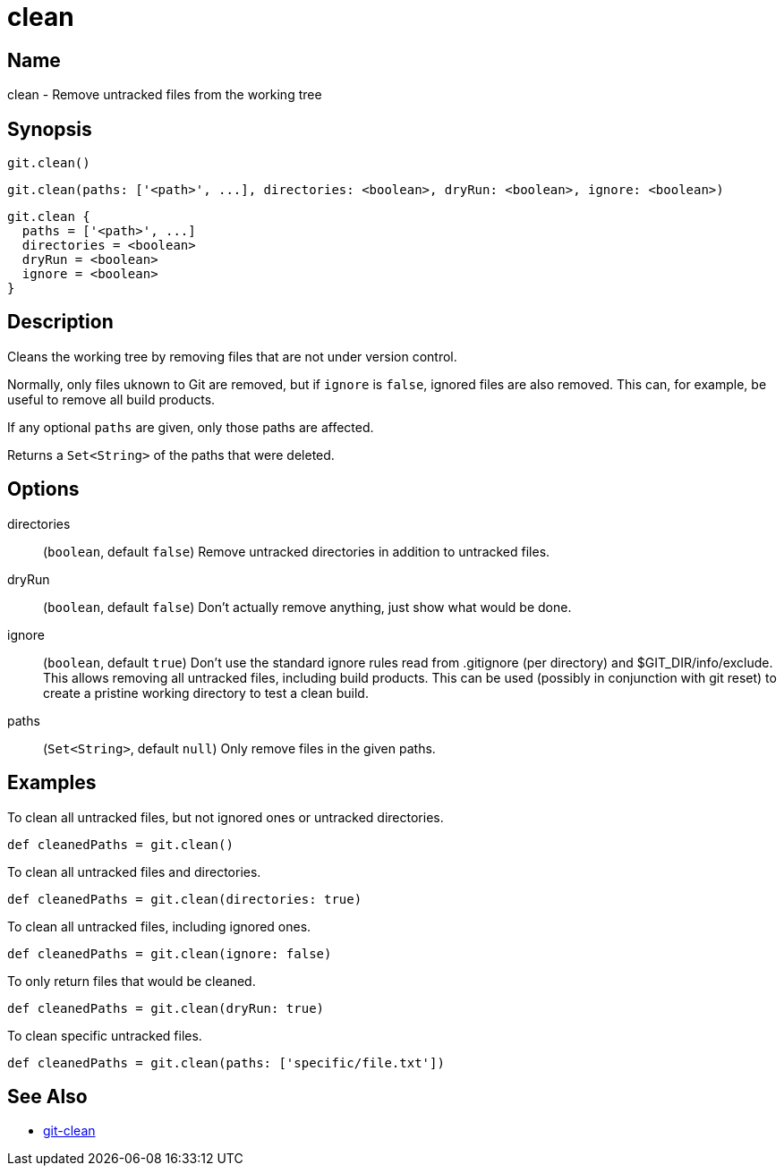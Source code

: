 = clean

== Name

clean - Remove untracked files from the working tree

== Synopsis

[source, groovy]
----
git.clean()
----

[source, groovy]
----
git.clean(paths: ['<path>', ...], directories: <boolean>, dryRun: <boolean>, ignore: <boolean>)
----

[source, groovy]
----
git.clean {
  paths = ['<path>', ...]
  directories = <boolean>
  dryRun = <boolean>
  ignore = <boolean>
}
----

== Description

Cleans the working tree by removing files that are not under version control.

Normally, only files uknown to Git are removed, but if `ignore` is `false`, ignored files are also removed. This can, for example, be useful to remove all build products.

If any optional `paths` are given, only those paths are affected.

Returns a `Set<String>` of the paths that were deleted.

== Options

directories:: (`boolean`, default `false`) Remove untracked directories in addition to untracked files.
dryRun:: (`boolean`, default `false`) Don’t actually remove anything, just show what would be done.
ignore:: (`boolean`, default `true`) Don’t use the standard ignore rules read from .gitignore (per directory) and $GIT_DIR/info/exclude. This allows removing all untracked files, including build products. This can be used (possibly in conjunction with git reset) to create a pristine working directory to test a clean build.
paths:: (`Set<String>`, default `null`) Only remove files in the given paths.

== Examples

To clean all untracked files, but not ignored ones or untracked directories.

[source, groovy]
----
def cleanedPaths = git.clean()
----

To clean all untracked files and directories.

[source, groovy]
----
def cleanedPaths = git.clean(directories: true)
----

To clean all untracked files, including ignored ones.

[source, groovy]
----
def cleanedPaths = git.clean(ignore: false)
----

To only return files that would be cleaned.

[source, groovy]
----
def cleanedPaths = git.clean(dryRun: true)
----

To clean specific untracked files.

[source, groovy]
----
def cleanedPaths = git.clean(paths: ['specific/file.txt'])
----

== See Also

- link:https://git-scm.com/docs/git-clean[git-clean]
